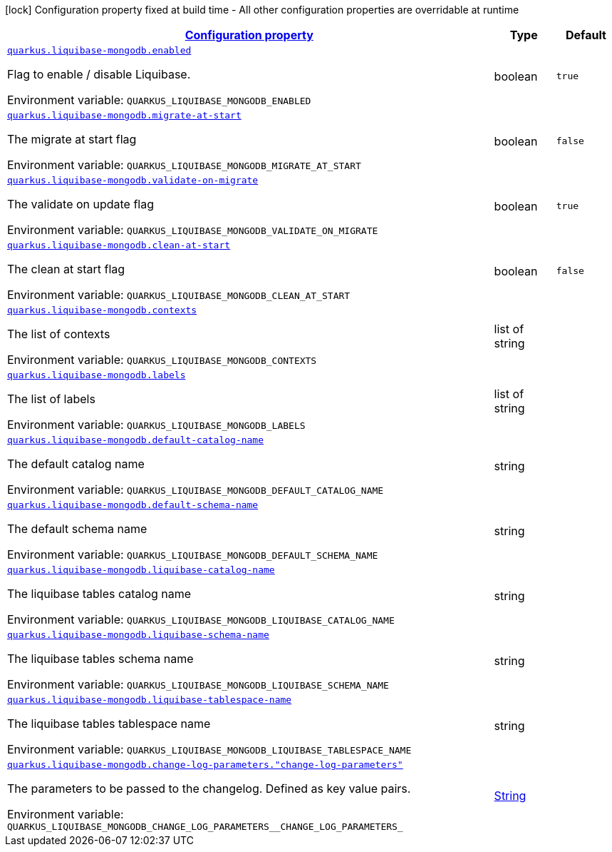 
:summaryTableId: quarkus-liquibase-mongodb-liquibase-mongodb-config
[.configuration-legend]
icon:lock[title=Fixed at build time] Configuration property fixed at build time - All other configuration properties are overridable at runtime
[.configuration-reference, cols="80,.^10,.^10"]
|===

h|[[quarkus-liquibase-mongodb-liquibase-mongodb-config_configuration]]link:#quarkus-liquibase-mongodb-liquibase-mongodb-config_configuration[Configuration property]

h|Type
h|Default

a| [[quarkus-liquibase-mongodb-liquibase-mongodb-config_quarkus-liquibase-mongodb-enabled]]`link:#quarkus-liquibase-mongodb-liquibase-mongodb-config_quarkus-liquibase-mongodb-enabled[quarkus.liquibase-mongodb.enabled]`


[.description]
--
Flag to enable / disable Liquibase.

ifdef::add-copy-button-to-env-var[]
Environment variable: env_var_with_copy_button:+++QUARKUS_LIQUIBASE_MONGODB_ENABLED+++[]
endif::add-copy-button-to-env-var[]
ifndef::add-copy-button-to-env-var[]
Environment variable: `+++QUARKUS_LIQUIBASE_MONGODB_ENABLED+++`
endif::add-copy-button-to-env-var[]
--|boolean 
|`true`


a| [[quarkus-liquibase-mongodb-liquibase-mongodb-config_quarkus-liquibase-mongodb-migrate-at-start]]`link:#quarkus-liquibase-mongodb-liquibase-mongodb-config_quarkus-liquibase-mongodb-migrate-at-start[quarkus.liquibase-mongodb.migrate-at-start]`


[.description]
--
The migrate at start flag

ifdef::add-copy-button-to-env-var[]
Environment variable: env_var_with_copy_button:+++QUARKUS_LIQUIBASE_MONGODB_MIGRATE_AT_START+++[]
endif::add-copy-button-to-env-var[]
ifndef::add-copy-button-to-env-var[]
Environment variable: `+++QUARKUS_LIQUIBASE_MONGODB_MIGRATE_AT_START+++`
endif::add-copy-button-to-env-var[]
--|boolean 
|`false`


a| [[quarkus-liquibase-mongodb-liquibase-mongodb-config_quarkus-liquibase-mongodb-validate-on-migrate]]`link:#quarkus-liquibase-mongodb-liquibase-mongodb-config_quarkus-liquibase-mongodb-validate-on-migrate[quarkus.liquibase-mongodb.validate-on-migrate]`


[.description]
--
The validate on update flag

ifdef::add-copy-button-to-env-var[]
Environment variable: env_var_with_copy_button:+++QUARKUS_LIQUIBASE_MONGODB_VALIDATE_ON_MIGRATE+++[]
endif::add-copy-button-to-env-var[]
ifndef::add-copy-button-to-env-var[]
Environment variable: `+++QUARKUS_LIQUIBASE_MONGODB_VALIDATE_ON_MIGRATE+++`
endif::add-copy-button-to-env-var[]
--|boolean 
|`true`


a| [[quarkus-liquibase-mongodb-liquibase-mongodb-config_quarkus-liquibase-mongodb-clean-at-start]]`link:#quarkus-liquibase-mongodb-liquibase-mongodb-config_quarkus-liquibase-mongodb-clean-at-start[quarkus.liquibase-mongodb.clean-at-start]`


[.description]
--
The clean at start flag

ifdef::add-copy-button-to-env-var[]
Environment variable: env_var_with_copy_button:+++QUARKUS_LIQUIBASE_MONGODB_CLEAN_AT_START+++[]
endif::add-copy-button-to-env-var[]
ifndef::add-copy-button-to-env-var[]
Environment variable: `+++QUARKUS_LIQUIBASE_MONGODB_CLEAN_AT_START+++`
endif::add-copy-button-to-env-var[]
--|boolean 
|`false`


a| [[quarkus-liquibase-mongodb-liquibase-mongodb-config_quarkus-liquibase-mongodb-contexts]]`link:#quarkus-liquibase-mongodb-liquibase-mongodb-config_quarkus-liquibase-mongodb-contexts[quarkus.liquibase-mongodb.contexts]`


[.description]
--
The list of contexts

ifdef::add-copy-button-to-env-var[]
Environment variable: env_var_with_copy_button:+++QUARKUS_LIQUIBASE_MONGODB_CONTEXTS+++[]
endif::add-copy-button-to-env-var[]
ifndef::add-copy-button-to-env-var[]
Environment variable: `+++QUARKUS_LIQUIBASE_MONGODB_CONTEXTS+++`
endif::add-copy-button-to-env-var[]
--|list of string 
|


a| [[quarkus-liquibase-mongodb-liquibase-mongodb-config_quarkus-liquibase-mongodb-labels]]`link:#quarkus-liquibase-mongodb-liquibase-mongodb-config_quarkus-liquibase-mongodb-labels[quarkus.liquibase-mongodb.labels]`


[.description]
--
The list of labels

ifdef::add-copy-button-to-env-var[]
Environment variable: env_var_with_copy_button:+++QUARKUS_LIQUIBASE_MONGODB_LABELS+++[]
endif::add-copy-button-to-env-var[]
ifndef::add-copy-button-to-env-var[]
Environment variable: `+++QUARKUS_LIQUIBASE_MONGODB_LABELS+++`
endif::add-copy-button-to-env-var[]
--|list of string 
|


a| [[quarkus-liquibase-mongodb-liquibase-mongodb-config_quarkus-liquibase-mongodb-default-catalog-name]]`link:#quarkus-liquibase-mongodb-liquibase-mongodb-config_quarkus-liquibase-mongodb-default-catalog-name[quarkus.liquibase-mongodb.default-catalog-name]`


[.description]
--
The default catalog name

ifdef::add-copy-button-to-env-var[]
Environment variable: env_var_with_copy_button:+++QUARKUS_LIQUIBASE_MONGODB_DEFAULT_CATALOG_NAME+++[]
endif::add-copy-button-to-env-var[]
ifndef::add-copy-button-to-env-var[]
Environment variable: `+++QUARKUS_LIQUIBASE_MONGODB_DEFAULT_CATALOG_NAME+++`
endif::add-copy-button-to-env-var[]
--|string 
|


a| [[quarkus-liquibase-mongodb-liquibase-mongodb-config_quarkus-liquibase-mongodb-default-schema-name]]`link:#quarkus-liquibase-mongodb-liquibase-mongodb-config_quarkus-liquibase-mongodb-default-schema-name[quarkus.liquibase-mongodb.default-schema-name]`


[.description]
--
The default schema name

ifdef::add-copy-button-to-env-var[]
Environment variable: env_var_with_copy_button:+++QUARKUS_LIQUIBASE_MONGODB_DEFAULT_SCHEMA_NAME+++[]
endif::add-copy-button-to-env-var[]
ifndef::add-copy-button-to-env-var[]
Environment variable: `+++QUARKUS_LIQUIBASE_MONGODB_DEFAULT_SCHEMA_NAME+++`
endif::add-copy-button-to-env-var[]
--|string 
|


a| [[quarkus-liquibase-mongodb-liquibase-mongodb-config_quarkus-liquibase-mongodb-liquibase-catalog-name]]`link:#quarkus-liquibase-mongodb-liquibase-mongodb-config_quarkus-liquibase-mongodb-liquibase-catalog-name[quarkus.liquibase-mongodb.liquibase-catalog-name]`


[.description]
--
The liquibase tables catalog name

ifdef::add-copy-button-to-env-var[]
Environment variable: env_var_with_copy_button:+++QUARKUS_LIQUIBASE_MONGODB_LIQUIBASE_CATALOG_NAME+++[]
endif::add-copy-button-to-env-var[]
ifndef::add-copy-button-to-env-var[]
Environment variable: `+++QUARKUS_LIQUIBASE_MONGODB_LIQUIBASE_CATALOG_NAME+++`
endif::add-copy-button-to-env-var[]
--|string 
|


a| [[quarkus-liquibase-mongodb-liquibase-mongodb-config_quarkus-liquibase-mongodb-liquibase-schema-name]]`link:#quarkus-liquibase-mongodb-liquibase-mongodb-config_quarkus-liquibase-mongodb-liquibase-schema-name[quarkus.liquibase-mongodb.liquibase-schema-name]`


[.description]
--
The liquibase tables schema name

ifdef::add-copy-button-to-env-var[]
Environment variable: env_var_with_copy_button:+++QUARKUS_LIQUIBASE_MONGODB_LIQUIBASE_SCHEMA_NAME+++[]
endif::add-copy-button-to-env-var[]
ifndef::add-copy-button-to-env-var[]
Environment variable: `+++QUARKUS_LIQUIBASE_MONGODB_LIQUIBASE_SCHEMA_NAME+++`
endif::add-copy-button-to-env-var[]
--|string 
|


a| [[quarkus-liquibase-mongodb-liquibase-mongodb-config_quarkus-liquibase-mongodb-liquibase-tablespace-name]]`link:#quarkus-liquibase-mongodb-liquibase-mongodb-config_quarkus-liquibase-mongodb-liquibase-tablespace-name[quarkus.liquibase-mongodb.liquibase-tablespace-name]`


[.description]
--
The liquibase tables tablespace name

ifdef::add-copy-button-to-env-var[]
Environment variable: env_var_with_copy_button:+++QUARKUS_LIQUIBASE_MONGODB_LIQUIBASE_TABLESPACE_NAME+++[]
endif::add-copy-button-to-env-var[]
ifndef::add-copy-button-to-env-var[]
Environment variable: `+++QUARKUS_LIQUIBASE_MONGODB_LIQUIBASE_TABLESPACE_NAME+++`
endif::add-copy-button-to-env-var[]
--|string 
|


a| [[quarkus-liquibase-mongodb-liquibase-mongodb-config_quarkus-liquibase-mongodb-change-log-parameters-change-log-parameters]]`link:#quarkus-liquibase-mongodb-liquibase-mongodb-config_quarkus-liquibase-mongodb-change-log-parameters-change-log-parameters[quarkus.liquibase-mongodb.change-log-parameters."change-log-parameters"]`


[.description]
--
The parameters to be passed to the changelog. Defined as key value pairs.

ifdef::add-copy-button-to-env-var[]
Environment variable: env_var_with_copy_button:+++QUARKUS_LIQUIBASE_MONGODB_CHANGE_LOG_PARAMETERS__CHANGE_LOG_PARAMETERS_+++[]
endif::add-copy-button-to-env-var[]
ifndef::add-copy-button-to-env-var[]
Environment variable: `+++QUARKUS_LIQUIBASE_MONGODB_CHANGE_LOG_PARAMETERS__CHANGE_LOG_PARAMETERS_+++`
endif::add-copy-button-to-env-var[]
--|link:https://docs.oracle.com/javase/8/docs/api/java/lang/String.html[String]
 
|

|===